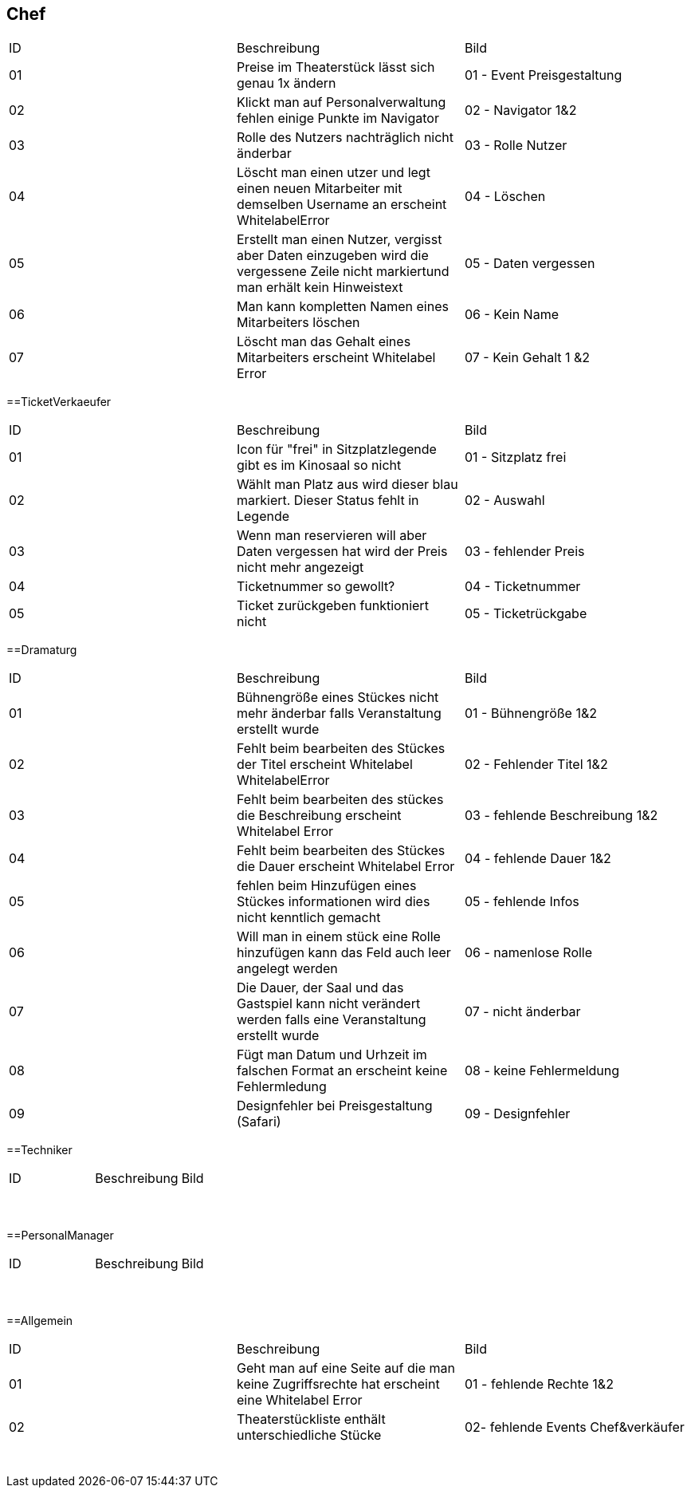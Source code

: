 == Chef

[options="headers"]
|===
|ID |Beschreibung |Bild
|01	|Preise im Theaterstück lässt sich genau 1x ändern |01 - Event Preisgestaltung
|02	|Klickt man auf Personalverwaltung fehlen einige Punkte im Navigator |02 - Navigator 1&2
|03	|Rolle des Nutzers nachträglich nicht änderbar |03 - Rolle Nutzer
|04	|Löscht man einen utzer und legt einen neuen Mitarbeiter mit demselben Username an erscheint WhitelabelError |04 - Löschen
|05	|Erstellt man einen Nutzer, vergisst aber Daten einzugeben wird die vergessene Zeile nicht markiertund man erhält kein Hinweistext	|05 - Daten vergessen
|06	|Man kann kompletten Namen eines Mitarbeiters löschen |06 - Kein Name
|07	|Löscht man das Gehalt eines Mitarbeiters erscheint Whitelabel Error |07 - Kein Gehalt 1 &2
|===


==TicketVerkaeufer

[options="headers"]
|===
|ID |Beschreibung |Bild
|01	|Icon für "frei" in Sitzplatzlegende gibt es im Kinosaal so nicht	| 01 - Sitzplatz frei
|02	|Wählt man Platz aus wird dieser blau markiert. Dieser Status fehlt in Legende 	|02 - Auswahl
|03	|Wenn man reservieren will aber Daten vergessen hat wird der Preis nicht mehr angezeigt	|03 - fehlender Preis
|04	|Ticketnummer so gewollt?	|04 - Ticketnummer
|05	|Ticket zurückgeben funktioniert nicht	|05 - Ticketrückgabe
|===


==Dramaturg

[options="headers"]
|===
|ID |Beschreibung |Bild
|01	|Bühnengröße eines Stückes nicht mehr änderbar falls Veranstaltung erstellt wurde	|01 - Bühnengröße 1&2	
|02	|Fehlt beim bearbeiten des Stückes der Titel erscheint Whitelabel WhitelabelError	|02 - Fehlender Titel 1&2
|03	|Fehlt beim bearbeiten des stückes die Beschreibung erscheint Whitelabel Error 	| 03 - fehlende Beschreibung 1&2
|04	|Fehlt beim bearbeiten des Stückes die Dauer erscheint Whitelabel Error 	|04 - fehlende Dauer 1&2
|05	|fehlen beim Hinzufügen eines Stückes informationen wird dies nicht kenntlich gemacht	|05 - fehlende Infos
|06	|Will man in einem stück eine Rolle hinzufügen kann das Feld auch leer angelegt werden	|06 - namenlose Rolle
|07	|Die Dauer, der Saal und das Gastspiel kann nicht verändert werden falls eine Veranstaltung erstellt wurde	|07 - nicht änderbar
|08	|Fügt man Datum und Urhzeit im falschen Format an erscheint keine Fehlermledung	|08 - keine Fehlermeldung
|09	|Designfehler bei Preisgestaltung (Safari)	|09 - Designfehler
|===


==Techniker

[options="headers"]
|===
|ID |Beschreibung |Bild
|	|	|
|	|	|
|	|	|
|	|	|
|	|	|
|	|	|
|	|	|
|	|	|
|	|	|
|===


==PersonalManager

[options="headers"]
|===
|ID |Beschreibung |Bild
|	|	|
|	|	|
|	|	|
|	|	|
|	|	|
|	|	|
|	|	|
|	|	|
|	|	|
|===


==Allgemein

[options="headers"]
|===
|ID |Beschreibung |Bild
|01	|Geht man auf eine Seite auf die man keine Zugriffsrechte hat erscheint eine Whitelabel Error |01 - fehlende Rechte 1&2
|02	|Theaterstückliste enthält unterschiedliche Stücke |02- fehlende Events Chef&verkäufer
|	|	|
|	|	|
|	|	|
|	|	|
|	|	|
|	|	|
|	|	|
|	|	|
|	|	|
|===
